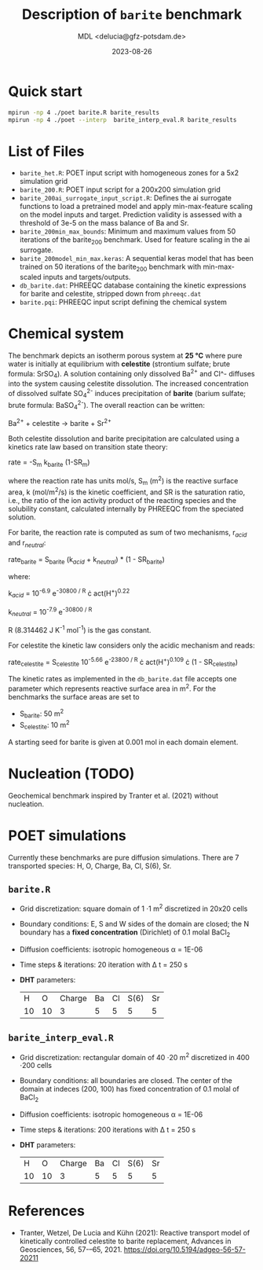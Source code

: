 #+TITLE: Description of =barite= benchmark
#+AUTHOR: MDL <delucia@gfz-potsdam.de>
#+DATE: 2023-08-26
#+STARTUP: inlineimages
#+LATEX_CLASS_OPTIONS: [a4paper,9pt]
#+LATEX_HEADER: \usepackage{fullpage}
#+LATEX_HEADER: \usepackage{amsmath, systeme}
#+LATEX_HEADER: \usepackage{graphicx}
#+LATEX_HEADER: \usepackage{charter}
#+OPTIONS: toc:nil

* Quick start

#+begin_src sh :language sh :frame single
mpirun -np 4 ./poet barite.R barite_results
mpirun -np 4 ./poet --interp  barite_interp_eval.R barite_results
#+end_src

* List of Files

- =barite_het.R=: POET input script with homogeneous zones for a 5x2 simulation
  grid 
- =barite_200.R=: POET input script for a 200x200 simulation
  grid
- =barite_200ai_surrogate_input_script.R=: Defines the ai surrogate functions 
  to load a pretrained model and apply min-max-feature scaling on the model inputs
  and target. Prediction validity is assessed with a threshold of 3e-5 on the mass 
  balance of Ba and Sr.
- =barite_200min_max_bounds=: Minimum and maximum values from 50 iterations of the
  barite_200 benchmark. Used for feature scaling in the ai surrogate.
- =barite_200model_min_max.keras=: A sequential keras model that has been trained 
  on 50 iterations of the barite_200 benchmark with min-max-scaled inputs
  and targets/outputs.
- =db_barite.dat=: PHREEQC database containing the kinetic expressions
  for barite and celestite, stripped down from =phreeqc.dat=
- =barite.pqi=: PHREEQC input script defining the chemical system

* Chemical system

The benchmark depicts an isotherm porous system at *25 °C* where pure
water is initially at equilibrium with *celestite* (strontium sulfate;
brute formula: SrSO_{4}). A solution containing only dissolved Ba^{2+}
and Cl^- diffuses into the system causing celestite dissolution. The
increased concentration of dissolved sulfate SO_{4}^{2-} induces
precipitation of *barite* (barium sulfate; brute formula:
BaSO_{4}^{2-}). The overall reaction can be written:

Ba^{2+} + celestite \rightarrow barite + Sr^{2+}

Both celestite dissolution and barite precipitation are calculated
using a kinetics rate law based on transition state theory:

rate = -S_{m} k_{barite} (1-SR_{m})

where the reaction rate has units mol/s, S_{m} (m^{2}) is the reactive
surface area, k (mol/m^{2}/s) is the kinetic coefficient, and SR is
the saturation ratio, i.e., the ratio of the ion activity product of
the reacting species and the solubility constant, calculated
internally by PHREEQC from the speciated solution.

For barite, the reaction rate is computed as sum of two mechanisms,
r_{/acid/} and r_{/neutral/}:

rate_{barite} = S_{barite} (k_{/acid/} + k_{/neutral/}) * (1 - SR_{barite})

where:

k_{/acid/} = 10^{-6.9} e^{-30800 / R} \cdot act(H^{+})^{0.22}

k_{/neutral/} = 10^{-7.9} e^{-30800 / R}

R (8.314462 J K^{-1} mol^{-1}) is the gas constant.

For celestite the kinetic law considers only the acidic mechanism and
reads:

rate_{celestite} = S_{celestite} 10^{-5.66} e^{-23800 / R} \cdot
act(H^{+})^{0.109} \cdot (1 - SR_{celestite})

The kinetic rates as implemented in the =db_barite.dat= file accepts
one parameter which represents reactive surface area in m^{2}. For the
benchmarks the surface areas are set to

- S_{barite}: 50 m^{2}
- S_{celestite}: 10 m^{2}

A starting seed for barite is given at 0.001 mol in each domain
element.

* Nucleation (TODO)

Geochemical benchmark inspired by Tranter et al. (2021) without
nucleation. 

* POET simulations

Currently these benchmarks are pure diffusion simulations. There are 7
transported species: H, O, Charge, Ba, Cl, S(6), Sr.

** =barite.R=

- Grid discretization: square domain of 1 \cdot 1 m^{2} discretized in
  20x20 cells
- Boundary conditions: E, S and W sides of the domain are closed; the
  N boundary has a *fixed concentration* (Dirichlet) of 0.1 molal
  BaCl_{2}
- Diffusion coefficients: isotropic homogeneous \alpha = 1E-06
- Time steps & iterations: 20 iteration with \Delta t = 250 s
- *DHT* parameters:
  |  H |  O | Charge | Ba | Cl | S(6) | Sr |
  | 10 | 10 |      3 |  5 |  5 |    5 |  5 |



** =barite_interp_eval.R=
- Grid discretization: rectangular domain of 40 \cdot 20 m^{2}
  discretized in 400 \cdot 200 cells
- Boundary conditions: all boundaries are closed. The center of the
  domain at indeces (200, 100) has fixed concentration of 0.1 molal of
  BaCl_{2}
- Diffusion coefficients: isotropic homogeneous \alpha = 1E-06
- Time steps & iterations: 200 iterations with \Delta t = 250 s
- *DHT* parameters:
  |  H |  O | Charge | Ba | Cl | S(6) | Sr |
  | 10 | 10 |      3 |  5 |  5 |    5 |  5 |

* References

- Tranter, Wetzel, De Lucia and Kühn (2021): Reactive transport model
  of kinetically controlled celestite to barite replacement, Advances
  in Geosciences, 56, 57-–65, 2021.
  https://doi.org/10.5194/adgeo-56-57-20211

  
